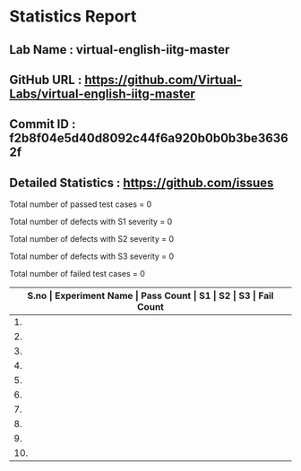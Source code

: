 * Statistics Report
** Lab Name : virtual-english-iitg-master
** GitHub URL : https://github.com/Virtual-Labs/virtual-english-iitg-master
** Commit ID : f2b8f04e5d40d8092c44f6a920b0b0b3be36362f
** Detailed Statistics : https://github.com/issues

Total number of passed test cases = 0

Total number of defects with S1 severity = 0

Total number of defects with S2 severity = 0

Total number of defects with S3 severity = 0

Total number of failed test cases = 0

|-------------------------------------------------------------------------------------------------------|
| *S.no  |  Experiment Name                 |  Pass Count  |  S1     |  S2     |  S3     |  Fail Count* |
|-------------------------------------------------------------------------------------------------------|
| 1.     |  CommunicationSkills             |  0           |  0      |  0      |  0      |  0           |
|-------------------------------------------------------------------------------------------------------|
| 2.     |  BusinessCommunication           |  0           |  0      |  0      |  0      |  0           |
|-------------------------------------------------------------------------------------------------------|
| 3.     |  Vocabulary                      |  0           |  0      |  0      |  0      |  0           |
|-------------------------------------------------------------------------------------------------------|
| 4.     |  Grammer                         |  0           |  0      |  0      |  0      |  0           |
|-------------------------------------------------------------------------------------------------------|
| 5.     |  VideoTutorial                   |  0           |  0      |  0      |  0      |  0           |
|-------------------------------------------------------------------------------------------------------|
| 6.     |  CommonErrorsInEnglish           |  0           |  0      |  0      |  0      |  0           |
|-------------------------------------------------------------------------------------------------------|
| 7.     |  LabStaffandContributors         |  0           |  0      |  0      |  0      |  0           |
|-------------------------------------------------------------------------------------------------------|
| 8.     |  ListeningSkills                 |  0           |  0      |  0      |  0      |  0           |
|-------------------------------------------------------------------------------------------------------|
| 9.     |  TechnicalCommunication          |  0           |  0      |  0      |  0      |  0           |
|-------------------------------------------------------------------------------------------------------|
| 10.    |  ReadingandComprehension         |  0           |  0      |  0      |  0      |  0           |
|-------------------------------------------------------------------------------------------------------|

